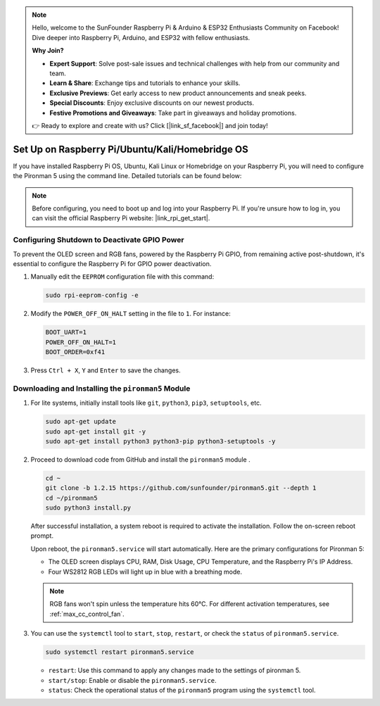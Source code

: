 .. note::

    Hello, welcome to the SunFounder Raspberry Pi & Arduino & ESP32 Enthusiasts Community on Facebook! Dive deeper into Raspberry Pi, Arduino, and ESP32 with fellow enthusiasts.

    **Why Join?**

    - **Expert Support**: Solve post-sale issues and technical challenges with help from our community and team.
    - **Learn & Share**: Exchange tips and tutorials to enhance your skills.
    - **Exclusive Previews**: Get early access to new product announcements and sneak peeks.
    - **Special Discounts**: Enjoy exclusive discounts on our newest products.
    - **Festive Promotions and Giveaways**: Take part in giveaways and holiday promotions.

    👉 Ready to explore and create with us? Click [|link_sf_facebook|] and join today!

.. _max_set_up_pi_os:

Set Up on Raspberry Pi/Ubuntu/Kali/Homebridge OS
==================================================

If you have installed Raspberry Pi OS, Ubuntu, Kali Linux or Homebridge on your Raspberry Pi, you will need to configure the Pironman 5 using the command line. Detailed tutorials can be found below:

.. note::

  Before configuring, you need to boot up and log into your Raspberry Pi. If you're unsure how to log in, you can visit the official Raspberry Pi website: |link_rpi_get_start|.


Configuring Shutdown to Deactivate GPIO Power
------------------------------------------------------------

To prevent the OLED screen and RGB fans, powered by the Raspberry Pi GPIO, from remaining active post-shutdown, it's essential to configure the Raspberry Pi for GPIO power deactivation.

#. Manually edit the ``EEPROM`` configuration file with this command:

   .. code-block:: shell
   
     sudo rpi-eeprom-config -e

#. Modify the ``POWER_OFF_ON_HALT`` setting in the file to ``1``. For instance:

   .. code-block:: shell
   
     BOOT_UART=1
     POWER_OFF_ON_HALT=1
     BOOT_ORDER=0xf41

#. Press ``Ctrl + X``, ``Y`` and ``Enter`` to save the changes.


Downloading and Installing the ``pironman5`` Module
-----------------------------------------------------------

#. For lite systems, initially install tools like ``git``, ``python3``, ``pip3``, ``setuptools``, etc.
  
   .. code-block:: shell
  
     sudo apt-get update
     sudo apt-get install git -y
     sudo apt-get install python3 python3-pip python3-setuptools -y

#. Proceed to download code from GitHub and install the ``pironman5`` module .

   .. code-block:: shell

      cd ~
      git clone -b 1.2.15 https://github.com/sunfounder/pironman5.git --depth 1
      cd ~/pironman5
      sudo python3 install.py

   After successful installation, a system reboot is required to activate the installation. Follow the on-screen reboot prompt.

   Upon reboot, the ``pironman5.service`` will start automatically. Here are the primary configurations for Pironman 5:
   
   * The OLED screen displays CPU, RAM, Disk Usage, CPU Temperature, and the Raspberry Pi's IP Address.
   * Four WS2812 RGB LEDs will light up in blue with a breathing mode.
     
   .. note::
    
     RGB fans won't spin unless the temperature hits 60°C. For different activation temperatures, see :ref:`max_cc_control_fan`.

#. You can use the ``systemctl`` tool to ``start``, ``stop``, ``restart``, or check the ``status`` of ``pironman5.service``.

   .. code-block:: shell
     
      sudo systemctl restart pironman5.service
   
   * ``restart``: Use this command to apply any changes made to the settings of pironman 5.
   * ``start/stop``: Enable or disable the ``pironman5.service``.
   * ``status``: Check the operational status of the ``pironman5`` program using the ``systemctl`` tool.
